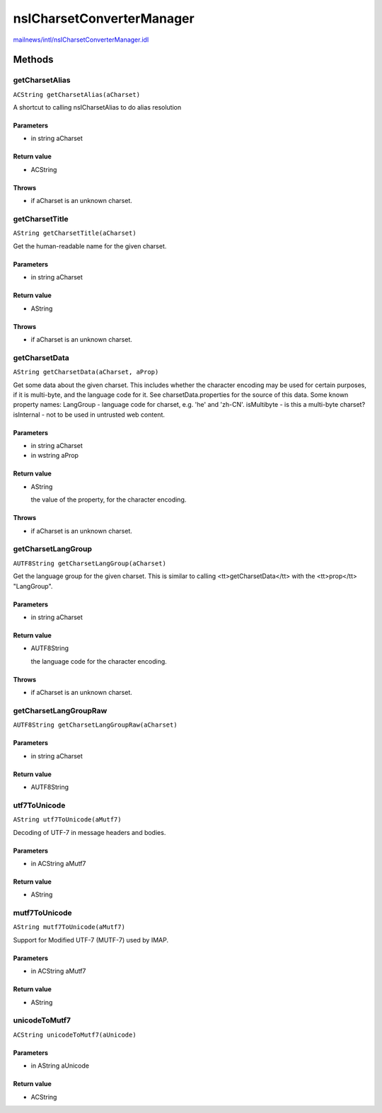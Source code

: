 ==========================
nsICharsetConverterManager
==========================

`mailnews/intl/nsICharsetConverterManager.idl <https://hg.mozilla.org/comm-central/file/tip/mailnews/intl/nsICharsetConverterManager.idl>`_


Methods
=======

getCharsetAlias
---------------

``ACString getCharsetAlias(aCharset)``

A shortcut to calling nsICharsetAlias to do alias resolution

Parameters
^^^^^^^^^^

* in string aCharset

Return value
^^^^^^^^^^^^

* ACString

Throws
^^^^^^

* if aCharset is an unknown charset.

getCharsetTitle
---------------

``AString getCharsetTitle(aCharset)``

Get the human-readable name for the given charset.

Parameters
^^^^^^^^^^

* in string aCharset

Return value
^^^^^^^^^^^^

* AString

Throws
^^^^^^

* if aCharset is an unknown charset.

getCharsetData
--------------

``AString getCharsetData(aCharset, aProp)``

Get some data about the given charset. This includes whether the
character encoding may be used for certain purposes, if it is
multi-byte, and the language code for it. See charsetData.properties
for the source of this data. Some known property names:
LangGroup      - language code for charset, e.g. 'he' and 'zh-CN'.
isMultibyte    - is this a multi-byte charset?
isInternal     - not to be used in untrusted web content.

Parameters
^^^^^^^^^^

* in string aCharset
* in wstring aProp

Return value
^^^^^^^^^^^^

* AString

  the value of the property, for the character encoding.

Throws
^^^^^^

* if aCharset is an unknown charset.

getCharsetLangGroup
-------------------

``AUTF8String getCharsetLangGroup(aCharset)``

Get the language group for the given charset. This is similar to
calling <tt>getCharsetData</tt> with the <tt>prop</tt> "LangGroup".

Parameters
^^^^^^^^^^

* in string aCharset

Return value
^^^^^^^^^^^^

* AUTF8String

  the language code for the character encoding.

Throws
^^^^^^

* if aCharset is an unknown charset.

getCharsetLangGroupRaw
----------------------

``AUTF8String getCharsetLangGroupRaw(aCharset)``

Parameters
^^^^^^^^^^

* in string aCharset

Return value
^^^^^^^^^^^^

* AUTF8String

utf7ToUnicode
-------------

``AString utf7ToUnicode(aMutf7)``

Decoding of UTF-7 in message headers and bodies.

Parameters
^^^^^^^^^^

* in ACString aMutf7

Return value
^^^^^^^^^^^^

* AString

mutf7ToUnicode
--------------

``AString mutf7ToUnicode(aMutf7)``

Support for Modified UTF-7 (MUTF-7) used by IMAP.

Parameters
^^^^^^^^^^

* in ACString aMutf7

Return value
^^^^^^^^^^^^

* AString

unicodeToMutf7
--------------

``ACString unicodeToMutf7(aUnicode)``

Parameters
^^^^^^^^^^

* in AString aUnicode

Return value
^^^^^^^^^^^^

* ACString
